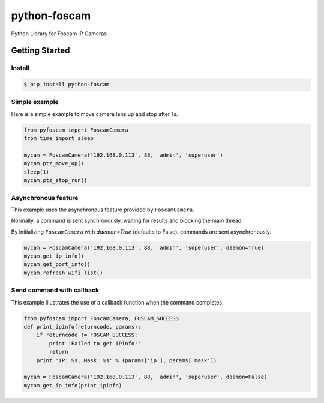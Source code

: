 ==============
python-foscam
==============

Python Library for Foscam IP Cameras

Getting Started
===============

Install
-------

.. code:: bash

  $ pip install python-foscam

Simple example
--------------
Here is a simple example to move camera lens up and stop after 1s.

.. code:: python

    from pyfoscam import FoscamCamera
    from time import sleep

    mycam = FoscamCamera('192.168.0.113', 88, 'admin', 'superuser')
    mycam.ptz_move_up()
    sleep(1)
    mycam.ptz_stop_run()

Asynchronous feature
--------------------
This example uses the asynchronous feature provided by ``FoscamCamera``.

Normally, a command is sent synchronously, waiting for results and blocking the main thread.

By initializing ``FoscamCamera`` with `daemon=True` (defaults to False), commands are sent asynchronously.

.. code:: python

    mycam = FoscamCamera('192.168.0.113', 88, 'admin', 'superuser', daemon=True)
    mycam.get_ip_info()
    mycam.get_port_info()
    mycam.refresh_wifi_list()


Send command with callback
--------------------------
This example illustrates the use of a callback function when the command completes.

.. code:: python

    from pyfoscam import FoscamCamera, FOSCAM_SUCCESS
    def print_ipinfo(returncode, params):
        if returncode != FOSCAM_SUCCESS:
            print 'Failed to get IPInfo!'
            return
        print 'IP: %s, Mask: %s' % (params['ip'], params['mask'])

    mycam = FoscamCamera('192.168.0.113', 88, 'admin', 'superuser', daemon=False)
    mycam.get_ip_info(print_ipinfo)
